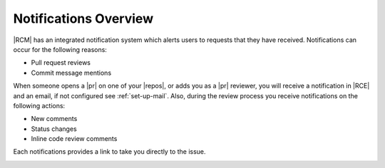 Notifications Overview
----------------------

|RCM| has an integrated notification system which alerts users to requests
that they have received. Notifications can occur for the following reasons:

* Pull request reviews
* Commit message mentions

When someone opens a |pr| on one of your |repos|, or adds you as a |pr|
reviewer, you will receive a notification in |RCE| and an email,
if not configured see :ref:`set-up-mail`. Also, during the review process you
receive notifications on the following actions:

* New comments
* Status changes
* Inline code review comments

Each notifications provides a link to take you directly to the issue.

.. image:: ../images/notifications.png
   :alt: Notifying Colleagues
